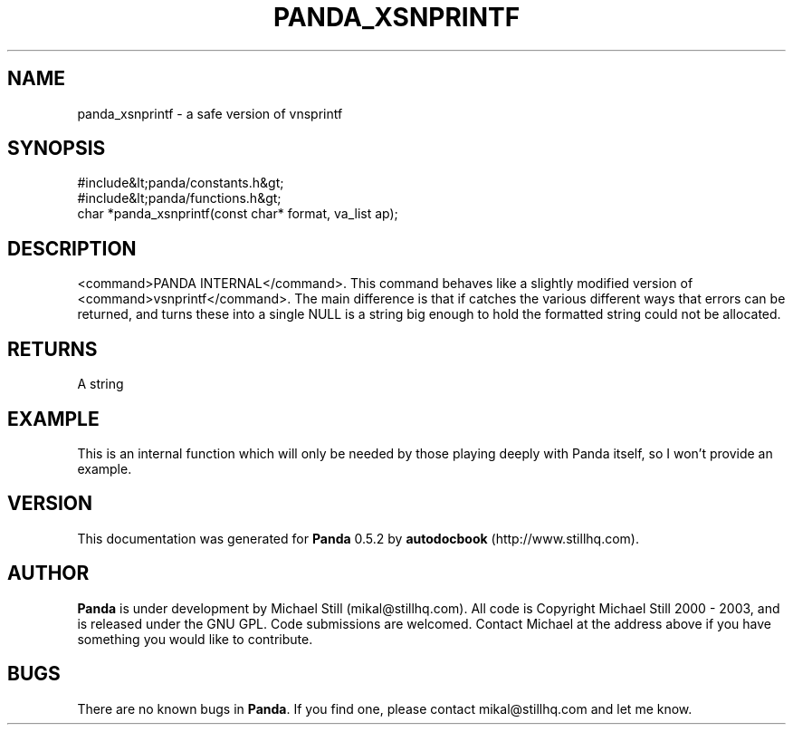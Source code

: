 .\" This manpage has been automatically generated by docbook2man 
.\" from a DocBook document.  This tool can be found at:
.\" <http://shell.ipoline.com/~elmert/comp/docbook2X/> 
.\" Please send any bug reports, improvements, comments, patches, 
.\" etc. to Steve Cheng <steve@ggi-project.org>.
.TH "PANDA_XSNPRINTF" "3" "16 May 2003" "" ""

.SH NAME
panda_xsnprintf \- a safe version of vnsprintf
.SH SYNOPSIS

.nf
 #include&lt;panda/constants.h&gt;
 #include&lt;panda/functions.h&gt;
 char *panda_xsnprintf(const char* format, va_list ap);
.fi
.SH "DESCRIPTION"
.PP
<command>PANDA INTERNAL</command>. This command behaves like a slightly modified version of <command>vsnprintf</command>. The main difference is that if catches the various different ways that errors can be returned, and turns these into a single NULL is a string big enough to hold the formatted string could not be allocated. 
.SH "RETURNS"
.PP
A string
.SH "EXAMPLE"

.nf
 This is an internal function which will only be needed by those playing deeply with Panda itself, so I won't provide an example.
.fi
.SH "VERSION"
.PP
This documentation was generated for \fBPanda\fR 0.5.2 by \fBautodocbook\fR (http://www.stillhq.com).
.SH "AUTHOR"
.PP
\fBPanda\fR is under development by Michael Still (mikal@stillhq.com). All code is Copyright Michael Still 2000 - 2003,  and is released under the GNU GPL. Code submissions are welcomed. Contact Michael at the address above if you have something you would like to contribute.
.SH "BUGS"
.PP
There  are no known bugs in \fBPanda\fR. If you find one, please contact mikal@stillhq.com and let me know.
